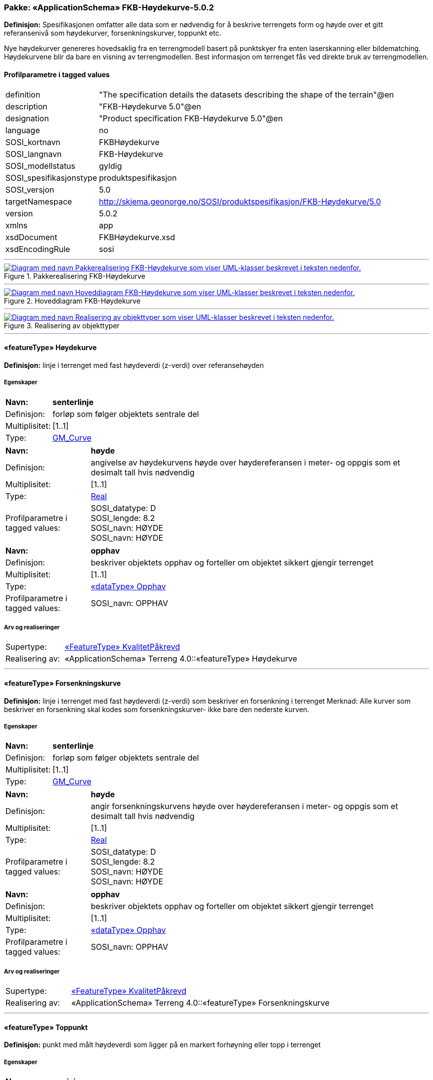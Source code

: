 // Start of UML-model
=== Pakke: «ApplicationSchema» FKB-Høydekurve-5.0.2
*Definisjon:* Spesifikasjonen omfatter alle data som er nødvendig for å beskrive terrengets form og høyde over et gitt referansenivå som høydekurver, forsenkningskurver, toppunkt etc.

Nye høydekurver genereres hovedsaklig fra en terrengmodell basert på punktskyer fra enten laserskanning eller bildematching. Høydekurvene blir da bare en visning av terrengmodellen. Best informasjon om terrenget fås ved direkte bruk av terrengmodellen.
 
[discrete]
==== Profilparametre i tagged values
[cols="20,80"]
|===
|definition
|"The specification details the datasets describing the shape of the terrain"@en
 
|description
|"FKB-Høydekurve 5.0"@en
 
|designation
|"Product specification FKB-Høydekurve 5.0"@en
 
|language
|no
 
|SOSI_kortnavn
|FKBHøydekurve
 
|SOSI_langnavn
|FKB-Høydekurve
 
|SOSI_modellstatus
|gyldig
 
|SOSI_spesifikasjonstype
|produktspesifikasjon
 
|SOSI_versjon
|5.0
 
|targetNamespace
|http://skjema.geonorge.no/SOSI/produktspesifikasjon/FKB-Høydekurve/5.0
 
|version
|5.0.2
 
|xmlns
|app
 
|xsdDocument
|FKBHøydekurve.xsd
 
|xsdEncodingRule
|sosi
 
|===
 
'''
 
.Pakkerealisering FKB-Høydekurve 
image::diagrammer/Pakkerealisering FKB-Høydekurve.png[link=diagrammer/Pakkerealisering FKB-Høydekurve.png, alt="Diagram med navn Pakkerealisering FKB-Høydekurve som viser UML-klasser beskrevet i teksten nedenfor."]
 
'''
 
.Hoveddiagram FKB-Høydekurve 
image::diagrammer/Hoveddiagram FKB-Høydekurve.png[link=diagrammer/Hoveddiagram FKB-Høydekurve.png, alt="Diagram med navn Hoveddiagram FKB-Høydekurve som viser UML-klasser beskrevet i teksten nedenfor."]
 
'''
 
.Realisering av objekttyper 
image::diagrammer/Realisering av objekttyper.png[link=diagrammer/Realisering av objekttyper.png, alt="Diagram med navn Realisering av objekttyper som viser UML-klasser beskrevet i teksten nedenfor."]
 
'''
 
[[høydekurve]]
==== «featureType» Høydekurve
*Definisjon:* linje i terrenget med fast høydeverdi (z-verdi) over referansehøyden
 
[discrete]
===== Egenskaper
[cols="20,80"]
|===
|*Navn:* 
|*senterlinje*
 
|Definisjon: 
|forløp som følger objektets sentrale del
 
|Multiplisitet: 
|[1..1]
 
|Type: 
|http://skjema.geonorge.no/SOSI/basistype/GM_Curve[GM_Curve]
|===
[cols="20,80"]
|===
|*Navn:* 
|*høyde*
 
|Definisjon: 
|angivelse av høydekurvens høyde over høydereferansen i meter- og oppgis som et desimalt tall hvis nødvendig
 
|Multiplisitet: 
|[1..1]
 
|Type: 
|http://skjema.geonorge.no/SOSI/basistype/Real[Real]
|Profilparametre i tagged values: 
|
SOSI_datatype: D + 
SOSI_lengde: 8.2 + 
SOSI_navn: HØYDE + 
SOSI_navn: HØYDE + 
|===
[cols="20,80"]
|===
|*Navn:* 
|*opphav*
 
|Definisjon: 
|beskriver objektets opphav og forteller om objektet sikkert gjengir terrenget
 
|Multiplisitet: 
|[1..1]
 
|Type: 
|<<opphav,«dataType» Opphav>>
|Profilparametre i tagged values: 
|
SOSI_navn: OPPHAV + 
|===
 
[discrete]
===== Arv og realiseringer
[cols="20,80"]
|===
|Supertype: 
|<<kvalitetpåkrevd,«FeatureType» KvalitetPåkrevd>>
 
|Realisering av: 
|«ApplicationSchema» Terreng 4.0::«featureType» Høydekurve +
|===
 
'''
 
[[forsenkningskurve]]
==== «featureType» Forsenkningskurve
*Definisjon:* linje i terrenget med fast høydeverdi (z-verdi) som beskriver en forsenkning i terrenget
Merknad: Alle kurver som beskriver en forsenkning skal kodes som forsenkningskurver- ikke bare den nederste kurven.
 
[discrete]
===== Egenskaper
[cols="20,80"]
|===
|*Navn:* 
|*senterlinje*
 
|Definisjon: 
|forløp som følger objektets sentrale del
 
|Multiplisitet: 
|[1..1]
 
|Type: 
|http://skjema.geonorge.no/SOSI/basistype/GM_Curve[GM_Curve]
|===
[cols="20,80"]
|===
|*Navn:* 
|*høyde*
 
|Definisjon: 
|angir forsenkningskurvens  høyde over høydereferansen i meter- og oppgis som et desimalt tall hvis nødvendig
 
|Multiplisitet: 
|[1..1]
 
|Type: 
|http://skjema.geonorge.no/SOSI/basistype/Real[Real]
|Profilparametre i tagged values: 
|
SOSI_datatype: D + 
SOSI_lengde: 8.2 + 
SOSI_navn: HØYDE + 
SOSI_navn: HØYDE + 
|===
[cols="20,80"]
|===
|*Navn:* 
|*opphav*
 
|Definisjon: 
|beskriver objektets opphav og forteller om objektet sikkert gjengir terrenget
 
|Multiplisitet: 
|[1..1]
 
|Type: 
|<<opphav,«dataType» Opphav>>
|Profilparametre i tagged values: 
|
SOSI_navn: OPPHAV + 
|===
 
[discrete]
===== Arv og realiseringer
[cols="20,80"]
|===
|Supertype: 
|<<kvalitetpåkrevd,«FeatureType» KvalitetPåkrevd>>
 
|Realisering av: 
|«ApplicationSchema» Terreng 4.0::«featureType» Forsenkningskurve +
|===
 
'''
 
[[toppunkt]]
==== «featureType» Toppunkt
*Definisjon:* punkt med målt høydeverdi som ligger på en markert forhøyning eller topp i terrenget
 
[discrete]
===== Egenskaper
[cols="20,80"]
|===
|*Navn:* 
|*posisjon*
 
|Definisjon: 
|sted som objektet eksisterer på
 
|Multiplisitet: 
|[1..1]
 
|Type: 
|http://skjema.geonorge.no/SOSI/basistype/GM_Point[GM_Point]
|===
[cols="20,80"]
|===
|*Navn:* 
|*høyde*
 
|Definisjon: 
|angivelse av topp punktets øyde over høydereferansen i meter- og oppgis som et desimalt tall hvis nødvendig.
 
|Multiplisitet: 
|[1..1]
 
|Type: 
|http://skjema.geonorge.no/SOSI/basistype/Real[Real]
|Profilparametre i tagged values: 
|
SOSI_datatype: D + 
SOSI_lengde: 8.2 + 
SOSI_navn: HØYDE + 
SOSI_navn: HØYDE + 
|===
[cols="20,80"]
|===
|*Navn:* 
|*opphav*
 
|Definisjon: 
|beskriver objektets opphav og forteller om objektet sikkert gjengir terrenget
 
|Multiplisitet: 
|[1..1]
 
|Type: 
|<<opphav,«dataType» Opphav>>
|Profilparametre i tagged values: 
|
SOSI_navn: OPPHAV + 
|===
 
[discrete]
===== Arv og realiseringer
[cols="20,80"]
|===
|Supertype: 
|<<kvalitetpåkrevd,«FeatureType» KvalitetPåkrevd>>
 
|Realisering av: 
|«ApplicationSchema» Terreng 4.0::«featureType» Toppunkt +
|===
 
'''
 
[[forsenkningspunkt]]
==== «featureType» Forsenkningspunkt
*Definisjon:* punkt med målt høydeverdi som ligger i en markert forsenkning i terrenget
 
[discrete]
===== Egenskaper
[cols="20,80"]
|===
|*Navn:* 
|*posisjon*
 
|Definisjon: 
|sted som objektet eksisterer på
 
|Multiplisitet: 
|[1..1]
 
|Type: 
|http://skjema.geonorge.no/SOSI/basistype/GM_Point[GM_Point]
|===
[cols="20,80"]
|===
|*Navn:* 
|*høyde*
 
|Definisjon: 
|angivelse av punktets høyde over høydereferansen i meter- og oppgis som et desimalt tall hvis nødvendig
 
|Multiplisitet: 
|[1..1]
 
|Type: 
|http://skjema.geonorge.no/SOSI/basistype/Real[Real]
|Profilparametre i tagged values: 
|
SOSI_datatype: D + 
SOSI_lengde: 8.2 + 
SOSI_navn: HØYDE + 
SOSI_navn: HØYDE + 
|===
[cols="20,80"]
|===
|*Navn:* 
|*opphav*
 
|Definisjon: 
|beskriver objektets opphav og forteller om objektet sikkert gjengir terrenget
 
|Multiplisitet: 
|[1..1]
 
|Type: 
|<<opphav,«dataType» Opphav>>
|Profilparametre i tagged values: 
|
SOSI_navn: OPPHAV + 
|===
 
[discrete]
===== Arv og realiseringer
[cols="20,80"]
|===
|Supertype: 
|<<kvalitetpåkrevd,«FeatureType» KvalitetPåkrevd>>
 
|Realisering av: 
|«ApplicationSchema» Terreng 4.0::«featureType» Forsenkningspunkt +
|===
 
'''
 
[[terrenglinje]]
==== «featureType» Terrenglinje
*Definisjon:* linje som benyttes der hvor terrenget markert forandrer helning og/eller retning (på tvers av terrenglinja) Typisk skal terrenglinjer benyttes i søkk, på rygger, over topper, i bunnen av forsenkninger, i sadel eller på flate områder hvor det er lite annen høydeinformasjon
 
[discrete]
===== Egenskaper
[cols="20,80"]
|===
|*Navn:* 
|*senterlinje*
 
|Definisjon: 
|forløp som følger objektets sentrale del
 
|Multiplisitet: 
|[1..1]
 
|Type: 
|http://skjema.geonorge.no/SOSI/basistype/GM_Curve[GM_Curve]
|===
[cols="20,80"]
|===
|*Navn:* 
|*opphav*
 
|Definisjon: 
|beskriver objektets opphav og forteller om objektet sikkert gjengir terrenget
 
|Multiplisitet: 
|[1..1]
 
|Type: 
|<<opphav,«dataType» Opphav>>
|Profilparametre i tagged values: 
|
SOSI_navn: OPPHAV + 
|===
 
[discrete]
===== Arv og realiseringer
[cols="20,80"]
|===
|Supertype: 
|<<kvalitetpåkrevd,«FeatureType» KvalitetPåkrevd>>
 
|Realisering av: 
|«ApplicationSchema» Terreng 4.0::«featureType» Terrenglinje +
|===
 
'''
 
[[terrengpunkt]]
==== «featureType» Terrengpunkt
*Definisjon:* punkt i terrenget med målt høydeverdi som brukes for å angi høyde på markerte flater i terrenget som for eksempel sadler og store flater, i veg- og gatekryss og andre kryss mellom samferdselslinjer, på gårdsplasser utenfor hovedinnganger og på parkeringsplasser
 
[discrete]
===== Egenskaper
[cols="20,80"]
|===
|*Navn:* 
|*posisjon*
 
|Definisjon: 
|sted som objektet eksisterer på
 
|Multiplisitet: 
|[1..1]
 
|Type: 
|http://skjema.geonorge.no/SOSI/basistype/GM_Point[GM_Point]
|===
[cols="20,80"]
|===
|*Navn:* 
|*høyde*
 
|Definisjon: 
|angivelse av punktets høyde, og oppgis som et desimalt tall hvis nødvendig
 
|Multiplisitet: 
|[1..1]
 
|Type: 
|http://skjema.geonorge.no/SOSI/basistype/Real[Real]
|Profilparametre i tagged values: 
|
SOSI_datatype: D + 
SOSI_lengde: 8.2 + 
SOSI_navn: HØYDE + 
SOSI_navn: HØYDE + 
|===
[cols="20,80"]
|===
|*Navn:* 
|*opphav*
 
|Definisjon: 
|beskriver objektets opphav og forteller om objektet sikkert gjengir terrenget
 
|Multiplisitet: 
|[1..1]
 
|Type: 
|<<opphav,«dataType» Opphav>>
|Profilparametre i tagged values: 
|
SOSI_navn: OPPHAV + 
|===
 
[discrete]
===== Arv og realiseringer
[cols="20,80"]
|===
|Supertype: 
|<<kvalitetpåkrevd,«FeatureType» KvalitetPåkrevd>>
 
|Realisering av: 
|«ApplicationSchema» Terreng 4.0::«featureType» Terrengpunkt +
|===
 
'''
 
[[opphav]]
==== «dataType» Opphav
*Definisjon:* beskriver objektets opphav og forteller om objektet sikkert gjengir terrenget
 
[discrete]
===== Profilparametre i tagged values
[cols="20,80"]
|===
|SOSI_navn
|OPPHAV
 
|===
[discrete]
===== Egenskaper
[cols="20,80"]
|===
|*Navn:* 
|*sikkerTerrenggjengivelse*
 
|Definisjon: 
|Boolsk verdi som forteller om objektet ansees som en sikker (1) eller usikker (0) representasjon av faktisk terreng.
 
|Multiplisitet: 
|[1..1]
 
|Type: 
|http://skjema.geonorge.no/SOSI/basistype/Boolean[Boolean]
|Profilparametre i tagged values: 
|
SOSI_navn: SIKKERTERRENGGJENGIVELSE + 
|===
[cols="20,80"]
|===
|*Navn:* 
|*datakilde*
 
|Definisjon: 
|referanse til datasettype som ligger til grunn for kurvegenereringen
 
|Multiplisitet: 
|[1..1]
 
|Type: 
|<<datafangsmetodeutvidet,«CodeList» DatafangsmetodeUtvidet>>
|Profilparametre i tagged values: 
|
defaultCodeSpace: https://register.geonorge.no/sosi-kodelister/fkb/hoydekurve/5.0/datafangstmetodeutvidet + 
SOSI_datatype: T + 
SOSI_lengde: 30 + 
SOSI_navn: DATAKILDE + 
|===
 
'''
 
[[datafangsmetodeutvidet]]
==== «CodeList» DatafangsmetodeUtvidet
*Definisjon:* referanse til datasettype som ligger til grunn for kurvegenereringen
 
[discrete]
===== Profilparametre i tagged values
[cols="20,80"]
|===
|asDictionary
|true
 
|codeList
|https://register.geonorge.no/sosi-kodelister/fkb/hoydekurve/5.0/datafangstmetodeutvidet
 
|SOSI_datatype
|T
 
|SOSI_lengde
|30
 
|SOSI_navn
|DATAFANGSTMETODEUTVIDET
 
|===
<<<
'''
==== Pakke: Generelle elementer
*Definisjon:* pakke med elementer som realiserer tilsvarende elementer i FKB Generell del 5.0
 
'''
 
.Hoveddiagram Fellesegenskaper 
image::diagrammer/Hoveddiagram Fellesegenskaper.png[link=diagrammer/Hoveddiagram Fellesegenskaper.png, alt="Diagram med navn Hoveddiagram Fellesegenskaper som viser UML-klasser beskrevet i teksten nedenfor."]
 
'''
 
.Realisering av fellesegenskaper fra SOSI generell del 
image::diagrammer/Realisering av fellesegenskaper fra SOSI generell del.png[link=diagrammer/Realisering av fellesegenskaper fra SOSI generell del.png, alt="Diagram med navn Realisering av fellesegenskaper fra SOSI generell del som viser UML-klasser beskrevet i teksten nedenfor."]
 
'''
 
.Posisjonskvalitet 
image::diagrammer/Posisjonskvalitet.png[link=diagrammer/Posisjonskvalitet.png, alt="Diagram med navn Posisjonskvalitet som viser UML-klasser beskrevet i teksten nedenfor."]
 
'''
 
[[fellesegenskaper]]
===== «FeatureType» Fellesegenskaper (abstrakt)
*Definisjon:* abstrakt objekttype som bærer sentrale egenskaper som er anbefalt for bruk i produktspesifikasjoner.

Merknad: Disse egenskapene skal derfor ikke modelleres inn i fagområdemodeller.
 
[discrete]
====== Egenskaper
[cols="20,80"]
|===
|*Navn:* 
|*identifikasjon*
 
|Definisjon: 
|unik identifikasjon av et objekt 

Merknad FKB:
Unik identifikasjon av et objekt, ivaretas av den ansvarlige produsent/forvalter, og som kan benyttes av eksterne applikasjoner som referanse til objektet.
Den unike identifikatoren er unik for kartobjektet og skal ikke endres i kartobjektets levetid. Dette må ikke forveksles med en tematisk identifikator (for eksempel bygningsnummer) som unikt identifiserer et objekt i virkeligheten. En bygning med samme bygningsnummer vil kunne representeres i mange kartprodukter der det finnes en unik identifikasjon i hver av dem.
For FKB benyttes UUID (Universally unique identifier) som lokalId. Dette innebærer at lokalId alene alltid vil være unik. Likevel skal alltid navnerom også angis. Navnerom angir FKB-datasettet.
 
|Multiplisitet: 
|[1..1]
 
|Type: 
|<<identifikasjon,«dataType» Identifikasjon>>
|Profilparametre i tagged values: 
|
SOSI_navn: IDENT + 
|===
[cols="20,80"]
|===
|*Navn:* 
|*oppdateringsdato*
 
|Definisjon: 
|tidspunkt for siste endring på objektet 

Merknad FKB: 
Denne datoen viser datasystemets siste endring på dataobjektet. Egenskapen settes av forvaltningssystemet etter følgende regler:
i. Oppdateringsdato er tidspunkt for oppdatering av databasen og settes av forvaltningsbasen (ikke
av klienten).
ii. Oppdateringsdato skal endres også hvis det er kopidata som blir endret eller importert i en
”kopibase”.
iii. Når avgrensingslinjene til en flate endres, skal flateobjektet få ny oppdateringsdato.
iv. Oppdateringsdato skal endres hvis en egenskap endres.
 
|Multiplisitet: 
|[1..1]
 
|Type: 
|http://skjema.geonorge.no/SOSI/basistype/DateTime[DateTime]
|Profilparametre i tagged values: 
|
definition: "Date and time at which this version of the spatial object was inserted or changed in the spatial data set."@en + 
SOSI_datatype: DATOTID + 
SOSI_navn: OPPDATERINGSDATO + 
|===
[cols="20,80"]
|===
|*Navn:* 
|*sluttdato*
 
|Definisjon: 
|Tid for når denne versjonen av objektet var erstattet eller opphørt å eksistere.

Merknad FKB:
Egenskapen settes av forvaltningssystemet. Sluttdato skal kun sendes med ut fra forvaltningssystemet i sammenhenger der objektenes historikk er interessant.
 
|Multiplisitet: 
|[0..1]
 
|Type: 
|http://skjema.geonorge.no/SOSI/basistype/DateTime[DateTime]
|Profilparametre i tagged values: 
|
SOSI_datatype: DATOTID + 
SOSI_navn: SLUTTDATO + 
|===
[cols="20,80"]
|===
|*Navn:* 
|*datafangstdato*
 
|Definisjon: 
|dato når objektet siste gang ble registrert/observert/målt i terrenget

Merknad: I mange tilfeller er denne forskjellig fra oppdateringsdato, da registrerte endringer kan bufres i en kortere eller lengre periode før disse legges inn i databasen.
Ved førstegangsregistrering settes Datafangstdato lik førsteDatafangstdato.
 
|Multiplisitet: 
|[1..1]
 
|Type: 
|http://skjema.geonorge.no/SOSI/basistype/Date[Date]
|Profilparametre i tagged values: 
|
SOSI_datatype: DATO + 
SOSI_navn: DATAFANGSTDATO + 
|===
[cols="20,80"]
|===
|*Navn:* 
|*medium*
 
|Definisjon: 
|objektets beliggenhet i forhold til jordoverflaten
 
|Multiplisitet: 
|[0..1]
 
|Type: 
|<<medium,«CodeList» Medium>>
|Profilparametre i tagged values: 
|
defaultCodeSpace: https://register.geonorge.no/sosi-kodelister/fkb/generell/5.0/medium + 
SOSI_datatype: T + 
SOSI_lengde: 1 + 
SOSI_navn: MEDIUM + 
|===
[cols="20,80"]
|===
|*Navn:* 
|*verifiseringsdato*
 
|Definisjon: 
|dato når dataene er fastslått å være i samsvar med virkeligheten.

Merknad FKB:
Brukes for eksempel i de sammenhenger hvor det er foretatt fotogrammetrisk ajourhold, og hvor det ikke er registrert endringer på objektet (det virkelige objektet er i samsvar med dataobjektet)
 
|Multiplisitet: 
|[0..1]
 
|Type: 
|http://skjema.geonorge.no/SOSI/basistype/Date[Date]
|Profilparametre i tagged values: 
|
SOSI_datatype: DATO + 
SOSI_navn: VERIFISERINGSDATO + 
|===
[cols="20,80"]
|===
|*Navn:* 
|*registreringsversjon*
 
|Definisjon: 
|angivelse av hvilken produktspesifikasjon som er utgangspunkt  for dataene
 
|Multiplisitet: 
|[0..1]
 
|Type: 
|<<registreringsversjon,«CodeList» Registreringsversjon>>
|Profilparametre i tagged values: 
|
defaultCodeSpace: https://register.geonorge.no/sosi-kodelister/fkb/generell/5.0/registreringsversjon + 
SOSI_datatype: T + 
SOSI_lengde: 10 + 
SOSI_navn: REGISTRERINGSVERSJON + 
|===
[cols="20,80"]
|===
|*Navn:* 
|*informasjon*
 
|Definisjon: 
|generell opplysning.

Merknad FKB:
Mulighet til å legge inn utfyllende informasjon om objektet. Egenskapen bør bare brukes til å legge inn ekstra informasjon om enkeltobjekter. Egenskapen bør ikke brukes til å systematisk angi ekstrainformasjon om mange/alle objekter i et datasett.
 
|Multiplisitet: 
|[0..1]
 
|Type: 
|http://skjema.geonorge.no/SOSI/basistype/CharacterString[CharacterString]
|Profilparametre i tagged values: 
|
SOSI_datatype: T + 
SOSI_lengde: 255 + 
SOSI_navn: INFORMASJON + 
|===
 
[discrete]
====== Arv og realiseringer
[cols="20,80"]
|===
|Subtyper:
|<<kvalitetpåkrevd,«FeatureType» KvalitetPåkrevd>> +
|Realisering av: 
|«ApplicationSchema» Generelle typer 5.1/SOSI_Fellesegenskaper og SOSI_Objekt::«FeatureType» SOSI_Fellesegenskaper +
|Realisering av: 
|«ApplicationSchema» Generelle typer 5.1/SOSI_Fellesegenskaper og SOSI_Objekt::«FeatureType» SOSI_Objekt +
|===
 
'''
 
[[kvalitetpåkrevd]]
===== «FeatureType» KvalitetPåkrevd (abstrakt)
*Definisjon:* abstrakt objekttype med påkrevet kvalitetsangivelse
 
[discrete]
====== Egenskaper
[cols="20,80"]
|===
|*Navn:* 
|*kvalitet*
 
|Definisjon: 
|beskrivelse av kvaliteten på stedfestingen

Merknad: Denne er identisk med ..KVALITET i tidligere versjoner av SOSI.
 
|Multiplisitet: 
|[1..1]
 
|Type: 
|<<posisjonskvalitet,«dataType» Posisjonskvalitet>>
|Profilparametre i tagged values: 
|
SOSI_navn: KVALITET + 
|===
 
[discrete]
====== Arv og realiseringer
[cols="20,80"]
|===
|Supertype: 
|<<fellesegenskaper,«FeatureType» Fellesegenskaper>>
 
|Subtyper:
|<<høydekurve,«featureType» Høydekurve>> +
<<terrengpunkt,«featureType» Terrengpunkt>> +
<<forsenkningskurve,«featureType» Forsenkningskurve>> +
<<forsenkningspunkt,«featureType» Forsenkningspunkt>> +
<<toppunkt,«featureType» Toppunkt>> +
<<terrenglinje,«featureType» Terrenglinje>> +
|Realisering av: 
|«ApplicationSchema» Generelle typer 5.1/SOSI_Fellesegenskaper og SOSI_Objekt::«FeatureType» SOSI_Objekt +
|===
 
'''
 
[[identifikasjon]]
===== «dataType» Identifikasjon
*Definisjon:* Unik identifikasjon av et objekt i et datasett, forvaltet av den ansvarlige produsent/forvalter, og kan benyttes av eksterne applikasjoner som stabil referanse til objektet. 

Merknad 1: Denne objektidentifikasjonen må ikke forveksles med en tematisk objektidentifikasjon, slik som f.eks bygningsnummer. 

Merknad 2: Denne unike identifikatoren vil ikke endres i løpet av objektets levetid, og ikke gjenbrukes i andre objekt.
 
[discrete]
====== Profilparametre i tagged values
[cols="20,80"]
|===
|SOSI_navn
|IDENT
 
|===
[discrete]
====== Egenskaper
[cols="20,80"]
|===
|*Navn:* 
|*lokalId*
 
|Definisjon: 
|lokal identifikator av et objekt

Merknad: Det er dataleverendørens ansvar å sørge for at den lokale identifikatoren er unik innenfor navnerommet. For FKB-data benyttes UUID som lokalId.
 
|Multiplisitet: 
|[1..1]
 
|Type: 
|http://skjema.geonorge.no/SOSI/basistype/CharacterString[CharacterString]
|Profilparametre i tagged values: 
|
SOSI_datatype: T + 
SOSI_lengde: 100 + 
SOSI_navn: LOKALID + 
|===
[cols="20,80"]
|===
|*Navn:* 
|*navnerom*
 
|Definisjon: 
|navnerom som unikt identifiserer datakilden til et objekt, anbefales å være en http-URI

Eksempel: http://data.geonorge.no/SentraltStedsnavnsregister/1.0

Merknad : Verdien for nanverom vil eies av den dataprodusent som har ansvar for de unike identifikatorene og må være registrert i data.geonorge.no eller data.norge.no
 
|Multiplisitet: 
|[1..1]
 
|Type: 
|http://skjema.geonorge.no/SOSI/basistype/CharacterString[CharacterString]
|Profilparametre i tagged values: 
|
SOSI_datatype: T + 
SOSI_lengde: 100 + 
SOSI_navn: NAVNEROM + 
|===
[cols="20,80"]
|===
|*Navn:* 
|*versjonId*
 
|Definisjon: 
|identifikasjon av en spesiell versjon av et geografisk objekt (instans)
 
|Multiplisitet: 
|[0..1]
 
|Type: 
|http://skjema.geonorge.no/SOSI/basistype/CharacterString[CharacterString]
|Profilparametre i tagged values: 
|
SOSI_datatype: T + 
SOSI_lengde: 100 + 
SOSI_navn: VERSJONID + 
|===
[discrete]
====== Arv og realiseringer
[cols="20,80"]
|===
|Realisering av: 
|«ApplicationSchema» Generelle typer 5.1/SOSI_Fellesegenskaper og SOSI_Objekt::«dataType» Identifikasjon +
|===
 
'''
 
[[posisjonskvalitet]]
===== «dataType» Posisjonskvalitet
*Definisjon:* beskrivelse av kvaliteten på stedfestingen.

Merknad:
Posisjonskvalitet er ikke konform med  kvalitetsmodellen i ISO slik den er defineret i ISO19157:2013, men er en videreføring av tildligere brukte kvalitetsegenskaper i SOSI. FKB 5.0 innfører en egen variant av datatypen Posisjonskvalitet der kodeliste målemetode er byttet ut med den mer generelle kodelista Datafangstmetode.
 
[discrete]
====== Profilparametre i tagged values
[cols="20,80"]
|===
|SOSI_navn
|KVALITET
 
|===
[discrete]
====== Egenskaper
[cols="20,80"]
|===
|*Navn:* 
|*datafangstmetode*
 
|Definisjon: 
|metode for datafangst. 
Egenskapen beskriver datafangstmetode for grunnrisskoordinater (x,y), eller for både grunnriss og høyde (x,y,z) dersom det ikke er oppgitt noen verdi for datafangstmetodeHøyde.
 
|Multiplisitet: 
|[1..1]
 
|Type: 
|<<datafangstmetode,«CodeList» Datafangstmetode>>
|Profilparametre i tagged values: 
|
defaultCodeSpace: https://register.geonorge.no/sosi-kodelister/fkb/generell/5.0/datafangstmetode + 
SOSI_datatype: T + 
SOSI_lengde: 3 + 
SOSI_navn: DATAFANGSTMETODE + 
|===
[cols="20,80"]
|===
|*Navn:* 
|*nøyaktighet*
 
|Definisjon: 
| standardavviket til posisjoneringa av objektet oppgitt i cm 
 I de aller fleste sammenhenger benyttes en anslått eller forventet verdi for standardavvik, men dersom man har en beregnet verdi skal denne benyttes.  
 For objekter med punktgeometri benyttes verdi for punktstandardavvik. For objekter med kurvegeometri benyttes standardavviket for tverravviket fra kurva. For objekter med overflate- eller volumgeometri er forståelsen at standardavviket beregnes ut fra (3D) avvikene mellom sann posisjon og nærmeste punkt på overflata.  
 Merknad: 
 Verdien er ment å beskrive nøyaktigheten til objektet sammenlignet med sann verdi. Standardavvik er i utgangspunktet et mål på det tilfeldige avviket og det innebærer at vi forutsetter at det systematiske avviket i liten grad påvirker nøyaktigheten til posisjoneringa. For fotogrammetriske data settes som hovedregel verdien lik kravet til standardavvik ved datafangst. Se standarden Geodatakvalitet for nærmere definisjon av standardavvik og hvordan dette defineres, beregnes og kontrolleres. 
 
|Multiplisitet: 
|[0..1]
 
|Type: 
|http://skjema.geonorge.no/SOSI/basistype/Integer[Integer]
|Profilparametre i tagged values: 
|
SOSI_datatype: H + 
SOSI_lengde: 6 + 
SOSI_navn: NØYAKTIGHET + 
|===
[cols="20,80"]
|===
|*Navn:* 
|*synbarhet*
 
|Definisjon: 
|beskrivelse av hvor godt objektene framgår i datagrunnlaget for posisjonering (f.eks. flybildene).
 
|Multiplisitet: 
|[0..1]
 
|Type: 
|<<synbarhet,«CodeList» Synbarhet>>
|Profilparametre i tagged values: 
|
defaultCodeSpace: https://register.geonorge.no/sosi-kodelister/fkb/generell/5.0/synbarhet + 
SOSI_datatype: H + 
SOSI_lengde: 1 + 
SOSI_navn: SYNBARHET + 
|===
[cols="20,80"]
|===
|*Navn:* 
|*datafangstmetodeHøyde*
 
|Definisjon: 
|metoden brukt for høyderegistrering av posisjon.

Det er bare nødvending å angi en verdi for egenskapen dersom datafangstmetode for høyde avviker fra datafangstmetode for grunnriss.

 
|Multiplisitet: 
|[0..1]
 
|Type: 
|<<datafangstmetode,«CodeList» Datafangstmetode>>
|Profilparametre i tagged values: 
|
defaultCodeSpace: https://register.geonorge.no/sosi-kodelister/fkb/generell/5.0/datafangstmetode + 
SOSI_lengde: 3 + 
SOSI_navn: DATAFANGSTMETODEHØYDE + 
|===
[cols="20,80"]
|===
|*Navn:* 
|*nøyaktighetHøyde*
 
|Definisjon: 
|standardavviket til posisjoneringa av objektet oppgitt i cm
I de aller fleste sammenhenger benyttes en anslått eller forventet verdi for standardavviket, men dersom man faktisk har  standardavviket til posisjoneringa av objektet oppgitt i cm 
 I de aller fleste sammenhenger benyttes en anslått eller forventet verdi for standardavvik, men dersom man har en beregnet verdi skal denne benyttes.  
 Merknad: 
 Verdien er ment å beskrive nøyaktigheten til objektet sammenlignet med sann verdi. Standardavvik er i utgangspunktet et mål på det tilfeldige avviket og det innebærer at vi forutsetter at det systematiske avviket i liten grad påvirker nøyaktigheten til posisjoneringa. For fotogrammetriske data settes som hovedregel verdien lik kravet til standardavvik ved datafangst. Se standarden Geodatakvalitet for nærmere definisjon av standardavvik og hvordan dette defineres, beregnes og kontrolleres. 
 
|Multiplisitet: 
|[0..1]
 
|Type: 
|http://skjema.geonorge.no/SOSI/basistype/Integer[Integer]
|Profilparametre i tagged values: 
|
SOSI_datatype: H + 
SOSI_lengde: 6 + 
SOSI_navn: H-NØYAKTIGHET + 
|===
 
[discrete]
====== Restriksjoner
[cols="20,80"]
|===
|*Navn:* 
|*ugyldige datafangstmetoder for høyde*
 
|Beskrivelse: 
|inv: self.datafangstmetodeHøyde &lt;&gt; 'dig'

--Datafangstmetode Digitalisert skal ikke brukes på egenskapen datafangstmetodeHøyde
 
|===
[discrete]
====== Arv og realiseringer
[cols="20,80"]
|===
|Realisering av: 
|«ApplicationSchema» Generelle typer 5.1/SOSI_Fellesegenskaper og SOSI_Objekt::«dataType» Posisjonskvalitet +
|===
 
'''
 
[[synbarhet]]
===== «CodeList» Synbarhet
*Definisjon:* synbarhet beskriver hvor godt objektene framgår i datagrunnlaget for posisjonering (f.eks. flybildene).
 
[discrete]
====== Profilparametre i tagged values
[cols="20,80"]
|===
|asDictionary
|true
 
|codeList
|https://register.geonorge.no/sosi-kodelister/fkb/generell/5.0/synbarhet
 
|SOSI_datatype
|H
 
|SOSI_lengde
|1
 
|SOSI_navn
|SYNBARHET
 
|===
 
'''
 
[[datafangstmetode]]
===== «CodeList» Datafangstmetode
*Definisjon:* metode for datafangst. 

Datafangstmetoden beskriver hvordan selve vektordataene er posisjonert fra et datagrunnlag (observasjoner med landmålingsutstyr, fotogrammetrisk stereomodell, digital terrengmodell etc.) og ikke prosessen med å innhente det bakenforliggende datagrunnlaget.
 
[discrete]
====== Profilparametre i tagged values
[cols="20,80"]
|===
|asDictionary
|true
 
|codeList
|https://register.geonorge.no/sosi-kodelister/fkb/generell/5.0/datafangstmetode
 
|SOSI_datatype
|T
 
|SOSI_lengde
|3
 
|SOSI_navn
|DATAFANGSTMETODE
 
|===
 
'''
 
[[registreringsversjon]]
===== «CodeList» Registreringsversjon
*Definisjon:* FKB-verjson som ligger til grunn for registrering. Mest relevant for data som er fotogrammetrisk registrert.
 
[discrete]
====== Profilparametre i tagged values
[cols="20,80"]
|===
|asDictionary
|true
 
|codeList
|https://register.geonorge.no/sosi-kodelister/fkb/generell/5.0/registreringsversjon
 
|SOSI_datatype
|T
 
|SOSI_lengde
|10
 
|SOSI_navn
|REGISTRERINGSVERSJON
 
|===
 
'''
 
[[medium]]
===== «CodeList» Medium
*Definisjon:* objektets beliggenhet i forhold til jordoverflaten

Eksempel:
Veg på bro, i tunnel, inne i et bygningsmessig anlegg, etc.
 
[discrete]
====== Profilparametre i tagged values
[cols="20,80"]
|===
|asDictionary
|true
 
|codeList
|https://register.geonorge.no/sosi-kodelister/fkb/generell/5.0/medium
 
|SOSI_datatype
|T
 
|SOSI_lengde
|1
 
|SOSI_navn
|MEDIUM
 
|===
// End of UML-model
